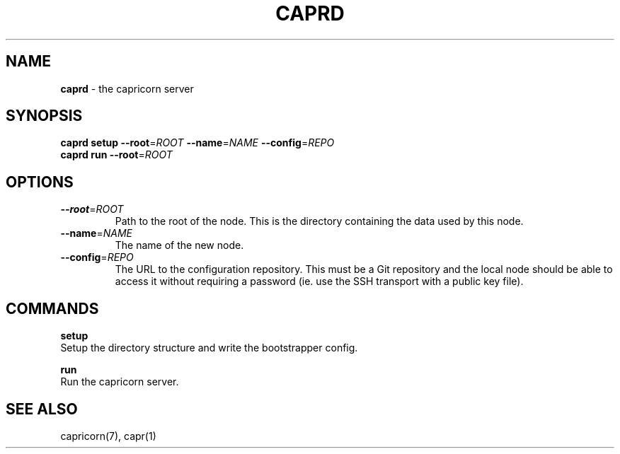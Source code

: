 .\" generated with Ronn/v0.7.3
.\" http://github.com/rtomayko/ronn/tree/0.7.3
.
.TH "CAPRD" "1" "November 2010" "Simon Menke" "Capricorn 3.0.0"
.
.SH "NAME"
\fBcaprd\fR \- the capricorn server
.
.SH "SYNOPSIS"
\fBcaprd\fR \fBsetup\fR \fB\-\-root\fR=\fIROOT\fR \fB\-\-name\fR=\fINAME\fR \fB\-\-config\fR=\fIREPO\fR
.
.br
\fBcaprd\fR \fBrun\fR \fB\-\-root\fR=\fIROOT\fR
.
.SH "OPTIONS"
.
.TP
\fB\-\-root\fR=\fIROOT\fR
Path to the root of the node\. This is the directory containing the data used by this node\.
.
.TP
\fB\-\-name\fR=\fINAME\fR
The name of the new node\.
.
.TP
\fB\-\-config\fR=\fIREPO\fR
The URL to the configuration repository\. This must be a Git repository and the local node should be able to access it without requiring a password (ie\. use the SSH transport with a public key file)\.
.
.SH "COMMANDS"
\fBsetup\fR
.
.br
Setup the directory structure and write the bootstrapper config\.
.
.P
\fBrun\fR
.
.br
Run the capricorn server\.
.
.SH "SEE ALSO"
capricorn(7), capr(1)
